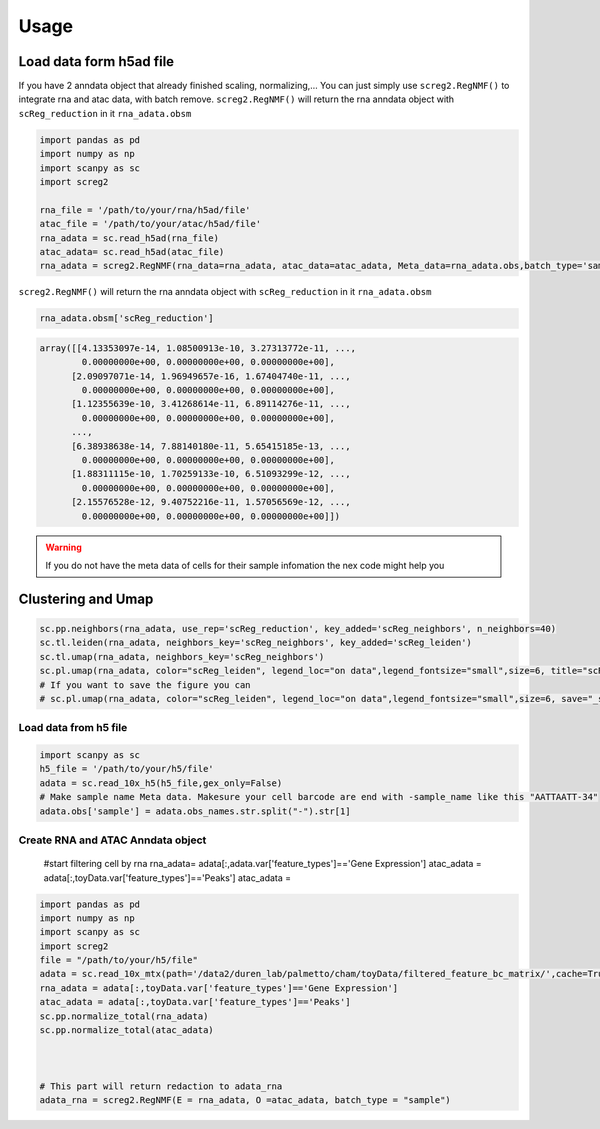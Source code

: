 Usage
=====

Load data form h5ad file
____________________________
If you have 2 anndata object that already finished scaling, normalizing,... You can just simply use ``screg2.RegNMF()`` to integrate rna and atac data, with batch remove. 
``screg2.RegNMF()`` will return the rna anndata object with ``scReg_reduction`` in it ``rna_adata.obsm`` 

.. code-block:: python

  import pandas as pd
  import numpy as np
  import scanpy as sc
  import screg2 

  rna_file = '/path/to/your/rna/h5ad/file'
  atac_file = '/path/to/your/atac/h5ad/file'
  rna_adata = sc.read_h5ad(rna_file)
  atac_adata= sc.read_h5ad(atac_file)
  rna_adata = screg2.RegNMF(rna_data=rna_adata, atac_data=atac_adata, Meta_data=rna_adata.obs,batch_type='sample', maxiter=100, key_added="scReg_reduction")


``screg2.RegNMF()`` will return the rna anndata object with ``scReg_reduction`` in it ``rna_adata.obsm``

.. code-block:: python
                
  rna_adata.obsm['scReg_reduction']
.. code-block:: python
                
  array([[4.13353097e-14, 1.08500913e-10, 3.27313772e-11, ...,
          0.00000000e+00, 0.00000000e+00, 0.00000000e+00],
        [2.09097071e-14, 1.96949657e-16, 1.67404740e-11, ...,
          0.00000000e+00, 0.00000000e+00, 0.00000000e+00],
        [1.12355639e-10, 3.41268614e-11, 6.89114276e-11, ...,
          0.00000000e+00, 0.00000000e+00, 0.00000000e+00],
        ...,
        [6.38938638e-14, 7.88140180e-11, 5.65415185e-13, ...,
          0.00000000e+00, 0.00000000e+00, 0.00000000e+00],
        [1.88311115e-10, 1.70259133e-10, 6.51093299e-12, ...,
          0.00000000e+00, 0.00000000e+00, 0.00000000e+00],
        [2.15576528e-12, 9.40752216e-11, 1.57056569e-12, ...,
          0.00000000e+00, 0.00000000e+00, 0.00000000e+00]])

.. warning::
  If you do not have the meta data of cells for their sample infomation the nex code might help you
.. code-block:: python
  rna_adata.obs['sample'] = adata.obs_names.str.split("-").str[1]

Clustering and Umap
____________________________
.. code-block:: python

  sc.pp.neighbors(rna_adata, use_rep='scReg_reduction', key_added='scReg_neighbors', n_neighbors=40)
  sc.tl.leiden(rna_adata, neighbors_key='scReg_neighbors', key_added='scReg_leiden')
  sc.tl.umap(rna_adata, neighbors_key='scReg_neighbors')
  sc.pl.umap(rna_adata, color="scReg_leiden", legend_loc="on data",legend_fontsize="small",size=6, title="scReg")
  # If you want to save the figure you can
  # sc.pl.umap(rna_adata, color="scReg_leiden", legend_loc="on data",legend_fontsize="small",size=6, save="_scReg.pdf" title="scReg")




Load data from h5 file
-------------------------

.. code-block:: python

  import scanpy as sc
  h5_file = '/path/to/your/h5/file'
  adata = sc.read_10x_h5(h5_file,gex_only=False)
  # Make sample name Meta data. Makesure your cell barcode are end with -sample_name like this "AATTAATT-34"
  adata.obs['sample'] = adata.obs_names.str.split("-").str[1]

Create RNA and ATAC Anndata object 
-------------------------------------

  #start filtering cell by rna
  rna_adata= adata[:,adata.var['feature_types']=='Gene Expression']
  atac_adata = adata[:,toyData.var['feature_types']=='Peaks']
  atac_adata = 
.. code-block:: python

  import pandas as pd
  import numpy as np
  import scanpy as sc
  import screg2 
  file = "/path/to/your/h5/file"
  adata = sc.read_10x_mtx(path='/data2/duren_lab/palmetto/cham/toyData/filtered_feature_bc_matrix/',cache=True,gex_only=False)
  rna_adata = adata[:,toyData.var['feature_types']=='Gene Expression'] 
  atac_adata = adata[:,toyData.var['feature_types']=='Peaks']
  sc.pp.normalize_total(rna_adata) 
  sc.pp.normalize_total(atac_adata) 



  # This part will return redaction to adata_rna
  adata_rna = screg2.RegNMF(E = rna_adata, O =atac_adata, batch_type = "sample")










